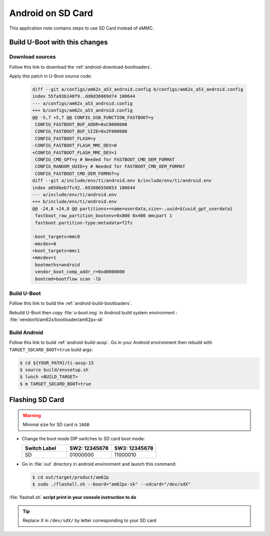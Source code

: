 ##################
Android on SD Card
##################

This application note contains steps to use SD Card instead of eMMC.

******************************
Build U-Boot with this changes
******************************

Download sources
================

Follow this link to download the :ref:`android-download-bootloaders`.

Apply this patch in U-Boot source code:

    .. code-block:: diff

       diff --git a/configs/am62x_a53_android.config b/configs/am62x_a53_android.config
       index 55fa93b140f9..dd0d36069d74 100644
       --- a/configs/am62x_a53_android.config
       +++ b/configs/am62x_a53_android.config
       @@ -5,7 +5,7 @@ CONFIG_USB_FUNCTION_FASTBOOT=y
        CONFIG_FASTBOOT_BUF_ADDR=0xC0000000
        CONFIG_FASTBOOT_BUF_SIZE=0x2F000000
        CONFIG_FASTBOOT_FLASH=y
       -CONFIG_FASTBOOT_FLASH_MMC_DEV=0
       +CONFIG_FASTBOOT_FLASH_MMC_DEV=1
        CONFIG_CMD_GPT=y # Needed for FASTBOOT_CMD_OEM_FORMAT
        CONFIG_RANDOM_UUID=y # Needed for FASTBOOT_CMD_OEM_FORMAT
        CONFIG_FASTBOOT_CMD_OEM_FORMAT=y
       diff --git a/include/env/ti/android.env b/include/env/ti/android.env
       index a058beb7fc42..693806550853 100644
       --- a/include/env/ti/android.env
       +++ b/include/env/ti/android.env
       @@ -24,8 +24,8 @@ partitions+=name=userdata,size=-,uuid=${uuid_gpt_userdata}
        fastboot_raw_partition_bootenv=0x800 0x400 mmcpart 1
        fastboot.partition-type:metadata=f2fs

       -boot_targets=mmc0
       -mmcdev=0
       +boot_targets=mmc1
       +mmcdev=1
        bootmeths=android
        vendor_boot_comp_addr_r=0xd0000000
        bootcmd=bootflow scan -lb

Build U-Boot
============

Follow this link to build the :ref:`android-build-bootloaders`.

Rebuild U-Boot then copy :file:`u-boot.img` in Android build system environment : :file:`vendor/ti/am62x/bootloader/am62px-sk`

Build Android
=============

Follow this link to build :ref:`android-build-aosp`.
Go in your Android environment then rebuild with ``TARGET_SDCARD_BOOT=true`` build args:

.. code-block:: console

   $ cd ${YOUR_PATH}/ti-aosp-15
   $ source build/envsetup.sh
   $ lunch <BUILD_TARGET>
   $ m TARGET_SDCARD_BOOT=true

****************
Flashing SD Card
****************

.. warning::

   Minimal size for SD card is ``16GB``

- Change the boot mode DIP switches to SD card boot mode:

  .. list-table::
     :widths: 16 16 16
     :header-rows: 1

     * - Switch Label
       - SW2: 12345678
       - SW3: 12345678

     * - SD
       - 01000000
       - 11000010

- Go in :file:`out` directory in android environment and launch this command:

  .. code-block:: console

     $ cd out/target/product/am62p
     $ sudo ./flashall.sh --board="am62px-sk" --sdcard="/dev/sdX"

:file:`flashall.sh` **script print in your console instruction to do**

.. tip::
    Replace X in ``/dev/sdX/`` by letter corresponding to your SD card
